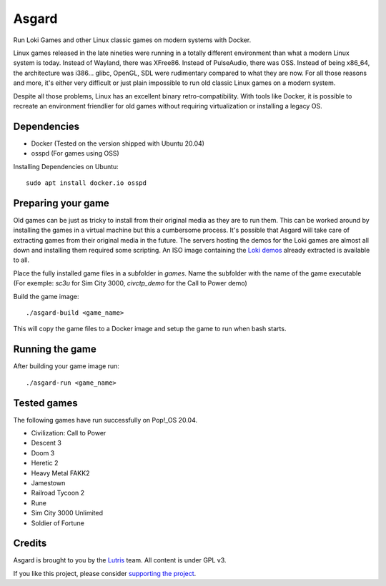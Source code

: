 Asgard
======

Run Loki Games and other Linux classic games on modern systems with Docker.

Linux games released in the late nineties were running in a totally different
environment than what a modern Linux system is today. Instead of Wayland, there
was XFree86. Instead of PulseAudio, there was OSS. Instead of being x86_64, the
architecture was i386... glibc, OpenGL, SDL were rudimentary compared to what
they are now. For all those reasons and more, it's either very difficult or
just plain impossible to run old classic Linux games on a modern system.

Despite all those problems, Linux has an excellent binary retro-compatibility.
With tools like Docker, it is possible to recreate an environment friendlier
for old games without requiring virtualization or installing a legacy OS.

.. image:: asgard-demo.jpg
   :width: 800

Dependencies
------------

- Docker (Tested on the version shipped with Ubuntu 20.04)
- osspd (For games using OSS)

Installing Dependencies on Ubuntu::

  sudo apt install docker.io osspd


Preparing your game
-------------------

Old games can be just as tricky to install from their original media as they
are to run them. This can be worked around by installing the games in a virtual
machine but this a cumbersome process. It's possible that Asgard will take care
of extracting games from their original media in the future. The servers
hosting the demos for the Loki games are almost all down and installing them
required some scripting. An ISO image containing the `Loki demos`_ already
extracted is available to all.

Place the fully installed game files in a subfolder in `games`. Name the
subfolder with the name of the game executable (For exemple: `sc3u` for Sim
City 3000, `civctp_demo` for the Call to Power demo)

Build the game image::

    ./asgard-build <game_name>

This will copy the game files to a Docker image and setup the game to run when
bash starts.

Running the game
----------------

After building your game image run::

    ./asgard-run <game_name>

Tested games
------------

The following games have run successfully on Pop!_OS 20.04.

- Civilization: Call to Power
- Descent 3
- Doom 3
- Heretic 2
- Heavy Metal FAKK2
- Jamestown
- Railroad Tycoon 2
- Rune
- Sim City 3000 Unlimited
- Soldier of Fortune

Credits
-------

Asgard is brought to you by the `Lutris`_ team. All content is under GPL v3.

If you like this project, please consider `supporting the project`_.


.. _Loki demos: https://archive.org/details/loki-demos
.. _Lutris: https://lutris.net
.. _supporting the project: https://patreon.com/lutris
